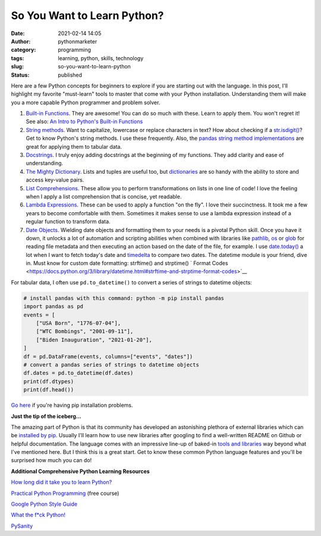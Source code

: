 So You Want to Learn Python?
############################
:date: 2021-02-14 14:05
:author: pythonmarketer
:category: programming
:tags: learning, python, skills, technology
:slug: so-you-want-to-learn-python
:status: published

Here are a few Python concepts for beginners to explore if you are starting out with the language. In this post, I'll highlight my favorite "must-learn" tools to master that come with your Python installation. Understanding them will make you a more capable Python programmer and problem solver.

1. `Built-in Functions <https://docs.python.org/3/library/functions.html#built-in-funcs>`__. They are awesome! You can do so much with these. Learn to apply them. You won't regret it! See also: `An Intro to Python's Built-in Functions <https://www.blog.pythonlibrary.org/2021/02/17/an-intro-to-pythons-built-in-functions/>`__

2. `String methods <https://docs.python.org/3/library/stdtypes.html#string-methods>`__. Want to capitalize, lowercase or replace characters in text? How about checking if a `str.isdigit() <https://docs.python.org/3/library/stdtypes.html#str.isdigit>`__? Get to know Python's string methods. I use these frequently. Also, the `pandas string method implementations <https://pandas.pydata.org/pandas-docs/stable/reference/api/pandas.Series.str.isdigit.html>`__ are great for applying them to tabular data.

3. `Docstrings <https://docs.python.org/3/tutorial/controlflow.html#documentation-strings>`__. I truly enjoy adding docstrings at the beginning of my functions. They add clarity and ease of understanding.

4. `The Mighty Dictionary <https://www.youtube.com/watch?v=C4Kc8xzcA68&ab_channel=EugeneYarmash>`__. Lists and tuples are useful too, but `dictionaries <https://docs.python.org/3/tutorial/datastructures.html#dictionaries>`__ are so handy with the ability to store and access key-value pairs.

5. `List Comprehensions <https://docs.python.org/3/tutorial/datastructures.html#list-comprehensions>`__. These allow you to perform transformations on lists in one line of code! I love the feeling when I apply a list comprehension that is concise, yet readable.

6. `Lambda Expressions <https://docs.python.org/3/tutorial/controlflow.html#lambda-expressions>`__. These can be used to apply a function "on the fly". I love their succinctness. It took me a few years to become comfortable with them. Sometimes it makes sense to use a lambda expression instead of a regular function to transform data.

7. `Date Objects <https://docs.python.org/3/library/datetime.html#date-objects>`__. Wielding date objects and formatting them to your needs is a pivotal Python skill. Once you have it down, it unlocks a lot of automation and scripting abilities when combined with libraries like `pathlib <https://docs.python.org/3/library/pathlib.html>`__, `os <https://docs.python.org/3/library/os.html?highlight=os#module-os>`__ or `glob <https://docs.python.org/3/library/glob.html?highlight=glob#module-glob>`__ for reading file metadata and then executing an action based on the date of the file, for example. I use `date.today() <https://docs.python.org/3/library/datetime.html#datetime.date.today>`__ a lot when I want to fetch today's date and `timedelta <https://docs.python.org/3/library/datetime.html#available-types>`__ to compare two dates. The datetime module is your friend, dive in. Must know for custom date formatting: strftime() and strptime() ` Format Codes <https://docs.python.org/3/library/datetime.html#strftime-and-strptime-format-codes>`__

For tabular data, I often use ``pd.to_datetime()`` to convert a series of strings to datetime objects:

.. code-block:: python

    # install pandas with this command: python -m pip install pandas
    import pandas as pd
    events = [
        ["USA Born", "1776-07-04"],
        ["WTC Bombings", "2001-09-11"],
        ["Biden Inauguration", "2021-01-20"],
    ]
    df = pd.DataFrame(events, columns=["events", "dates"])
    # convert a pandas series of strings to datetime objects
    df.dates = pd.to_datetime(df.dates)
    print(df.dtypes)
    print(df.head())


`Go here <#%20convert%20a%20list%20of%20strings%20to%20a%20pandas%20series%20of%20datetime%20objects>`__ if you're having pip installation problems.

**Just the tip of the iceberg...**

The amazing part of Python is that its community has developed an astonishing plethora of external libraries which can be `installed by pip <https://pythonmarketer.wordpress.com/2018/01/20/how-to-python-pip-install-new-libraries/>`__. Usually I'll learn how to use new libraries after googling to find a well-written README on Github or helpful documentation. The language comes with an impressive line-up of baked-in `tools and libraries <https://docs.python.org/3/library/>`__ way beyond what I've mentioned here. But I think this is a great start. Get to know these common Python language features and you'll be surprised how much you can do!

**Additional Comprehensive Python Learning Resources**

`How long did it take you to learn Python? <https://nedbatchelder.com/blog/202003/how_long_did_it_take_you_to_learn_python.html>`__

`Practical Python Programming <https://github.com/dabeaz-course/practical-python>`__ (free course)

`Google Python Style Guide <https://google.github.io/styleguide/pyguide.html>`__

`What the f*ck Python! <https://github.com/satwikkansal/wtfpython>`__

`PySanity <https://pysanity.netlify.app/#testing>`__
